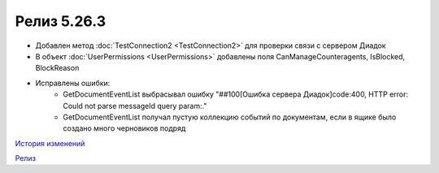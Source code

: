 Релиз 5.26.3
============

.. feed-entry::
   :date: 2019-03-29
   
- Добавлен метод :doc:`TestConnection2 <TestConnection2>` для проверки связи с сервером Диадок
- В объект :doc:`UserPermissions <UserPermissions>` добавлены поля CanManageCounteragents, IsBlocked, BlockReason
- Исправлены ошибки:
    - GetDocumentEventList выбрасывал ошибку "##100[Ошибка сервера Диадок]code:400, HTTP error: Could not parse messageId query param:."
    - GetDocumentEventList получал пустую коллекцию событий по документам, если в ящике было создано много черновиков подряд


`История изменений <http://diadocsdk-1c.readthedocs.io/ru/dev/History.html>`_

`Релиз <http://diadocsdk-1c.readthedocs.io/ru/dev/Downloads.html>`_